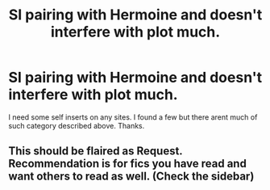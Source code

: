 #+TITLE: SI pairing with Hermoine and doesn't interfere with plot much.

* SI pairing with Hermoine and doesn't interfere with plot much.
:PROPERTIES:
:Author: Electronic-Storm5138
:Score: 1
:DateUnix: 1618823767.0
:DateShort: 2021-Apr-19
:FlairText: Recommendation
:END:
I need some self inserts on any sites. I found a few but there arent much of such category described above. Thanks.


** This should be flaired as Request. Recommendation is for fics you have read and want others to read as well. (Check the sidebar)
:PROPERTIES:
:Author: Martlan
:Score: 1
:DateUnix: 1618847022.0
:DateShort: 2021-Apr-19
:END:
